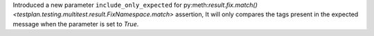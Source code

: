Introduced a new parameter ``include_only_expected`` for py:meth:`result.fix.match() <testplan.testing.multitest.result.FixNamespace.match>` assertion, It will only compares the tags present in the expected message when the parameter is set to `True`.